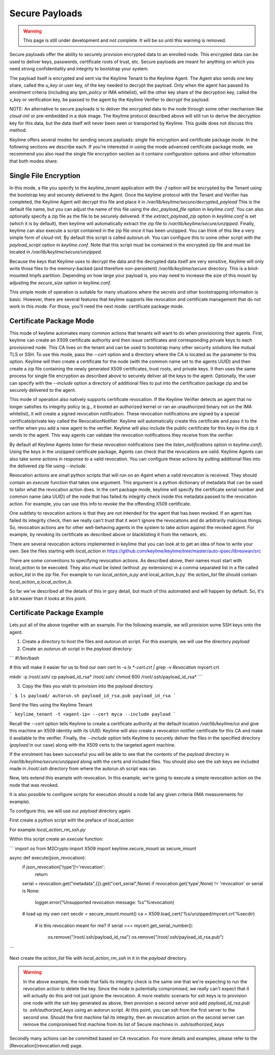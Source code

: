 Secure Payloads
================

.. warning::
    This page is still under development and not complete. It will be so until
    this warning is removed.

Secure payloads offer the ability to securely provision encrypted data to an enrolled node.  This encrypted data can be used to deliver keys, passwords, certificate roots of trust, etc.  Secure payloads are meant for anything on which you need strong confidentiality and integrity to bootstrap your system.

The payload itself is encrypted and sent via the Keylime Tenant to the Keylime Agent.  The Agent also sends one key share, called the `u_key` or user key, of the key needed to decrypt the payload.  Only when the agent
has passed its enrolment criteria (including any `tpm_policy` or IMA whitelist),
will the other key share of the decryption key, called the `v_key` or verification key, be passed to the agent by the Keylime Verifier to decrypt the payload.

NOTE: An alternative to secure payloads is to deliver the encrypted data to the node through some other mechanism like `cloud-init` or pre-embedded in a disk image.  The Keylime protocol described above will still run to derive the decryption key for this data, but the data itself will never been seen or transported by Keylime.  This guide does not discuss this method.

Keylime offers several modes for sending secure payloads: single file encryption and certificate package mode. In the following sections we describe each.  If you're interested in using the mode advanced certificate package mode, we recommend you also read the single file encryption section as it contains configuration options and other information that both modes share.

Single File Encryption
----------------------

In this mode, a file you specify to the `keylime_tenant` application with the `-f` option will be encrypted by the Tenant using the bootstrap key and securely delivered to the Agent.  Once the keylime protocol with the Tenant and Verifier has completed, the Keylime Agent will decrypt this file and place it in `/var/lib/keylime/secure/decrypted_payload`  This is the default file name, but you can adjust the name of this file using the `dec_payload_file` option in `keylime.conf`.  You can also optionally specify a zip file as the file to be securely delivered.  If the `extract_payload_zip` option in `keylime.conf` is set (which it is by default), then keylime will automatically extract the zip file to `/var/lib/keylime/secure/unzipped`.  Finally, keylime can also execute a script contained in the zip file once it has been unzipped.  You can think of this like a very simple form of `cloud-init`.  By default this script is called `autorun.sh`.  You can configure this to some other script with the `payload_script` option in `keylime.conf`.  Note that this script must be contained in the encrypted zip file and must be located in `/var/lib/keylime/secure/unzipped`. 

Because the keys that Keylime uses to decrypt the data and the decrypted data itself are very sensitive, Keylime will only write those files to the memory-backed (and therefore non-persistent) `/var/lib/keylime/secure` directory.  This is a bind-mounted tmpfs partition.  Depending on how large your payload is, you may need to increase the size of this mount by adjusting the `secure_size` option in `keylime.conf`.

This simple mode of operation is suitable for many situations where the secrets and other bootstrapping information is basic.  However, there are several features that keylime supports like revocation and certificate management that do not work in this mode.  For those, you'll need the next mode: certificate package mode.


Certificate Package Mode
------------------------

This mode of keylime automates many common actions that tenants will want to do when provisioning their agents.  First, keylime can create an X509 certificate authority and then issue certificates and corresponding private keys to each provisioned node.  This CA lives on the tenant and can be used to bootstrap many other security solutions like mutual TLS or  SSH.  To use this mode, pass the `--cert` option and a directory where the CA is located as the parameter to this option.  Keylime will then create a certificate for the node (with the common name set to the agents UUID) and then create a zip file containing the newly generated X509 certificates, trust roots, and private keys.  It then uses the same process for single file encryption as described above to securely deliver all the keys to the agent.  Optionally, the user can specify with the `--include` option a directory of additional files to put into the certification package zip and be securely delivered to the agent.

This mode of operation also natively supports certificate revocation.  If the Keylime Verifier detects an agent that no longer satisfies its integrity policy (e.g., it booted an authorized kernel or ran an unauthorized binary not on the IMA whitelist), it will create a signed revocation notification.  These revocation notifications are signed by a special certificate/private key called the RevocationNotifier.  Keylime will automatically create this certificate and pass it to the verifier when you add a new agent to the verifier.  Keylime will also include the public certificate for this key in the zip it sends to the agent.  This way agents can validate the revocation notifications they receive from the verifier.

By default all Keylime Agents listen for these revocation notifications (see the `listen_notifications` option in `keylime.conf`).  Using the keys in the unzipped certificate package, Agents can check that the revocations are valid.  Keylime Agents can also take some actions in response to a valid revocation.  You can configure these actions by putting additional files into the delivered zip file using `--include`.

Revocation actions are small python scripts that will run on an Agent when a valid revocation is received.  They should contain an `execute` function that takes one argument.  This argument is a python dictionary of metadata that can be used to tailor what the revocation action does.  In the cert package mode, keylime will specify the certificate serial number and common name (aka UUID) of the node that has failed its integrity check inside this metadata passed to the revocation action.  For example, you can use this info to revoke the the offending X509 certificate.

One subtlety to revocation actions is that they are not intended for the agent that has been revoked.  If an agent has failed its integrity check, then we really can't trust that it won't ignore the revocations and do arbitrarily malicious things.  So, revocation actions are for other well-behaving agents in the system to take action against the revoked agent.  For example, by revoking its certificate as described above or blacklisting it from the network, etc.

There are several revocation actions implemented in keylime that you can look at to get an idea of how to write your own.  See the files starting with `local_action` in https://github.com/keylime/keylime/tree/master/auto-ipsec/libreswan/src 

There are some conventions to specifying revocation actions.  As described above, their names must start with `local_action` to be executed.  They also must be listed (without `.py` extensions) in a comma separated list in a file called `action_list` in the zip file.  For example to run `local_action_a.py` and local_action_b.py` the `action_list` file should contain `local_action_a,local_action_b`.

So far we've described all the details of this in gory detail, but much of this automated and will happen by default.  So, it's a bit easier than it looks at this point.

Certificate Package Example
---------------------------

Lets put all of the above together with an example.  For the following example, we will provision some SSH keys onto the agent.

1. Create a directory to host the files and `autorun.sh` script. For this example, we will use the directory `payload`
2. Create an `autorun.sh` script in the `payload` directory:

```
#!/bin/bash

# this will make it easier for us to find our own cert
ln -s `ls *-cert.crt | grep -v Revocation` mycert.crt

mkdir -p /root/.ssh/
cp payload_id_rsa* /root/.ssh/
chmod 600 /root/.ssh/payload_id_rsa*
```

3. Copy the files you wish to provision into the `payload` directory.

```
$ ls payload/
autorun.sh
payload_id_rsa.pub
payload_id_rsa
```

Send the files using the Keylime Tenant

```
keylime_tenant -t <agent-ip> --cert myca --include payload
```

Recall the `--cert` option tells Keylime to create a certificate authority at the default location `/var/lib/keylime/ca` and give this machine an X509 identity with its UUID. Keylime will also create a revocation notifier certificate for this CA and make it available to the verifier. Finally, the `--include` option tells Keylime to securely deliver the files in the specified directory (`payload` in our case) along with the X509 certs to the targeted agent machine.

If the enrolment has been successful you will be able to see that the contents of the `payload` directory in `/var/lib/keylime/secure/unzipped`
along with the certs and included files. You should also see the ssh keys we included made in `/root/.ssh` directory from where
the autorun.sh script was ran.

Now, lets extend this example with revocation.  In this example, we're going to execute a simple revocation action on the node that was revoked.  

It is also possible to configure scripts for execution should a node fail any given criteria (IMA measurements for example).

To configure this, we will use our `payload` directory again.

First create a python script with the preface of `local_action`

For example `local_action_rm_ssh.py`

Within this script create an `execute` function:

```
import os
from M2Crypto import X509
import keylime.secure_mount as secure_mount

async def execute(json_revocation):
    if json_revocation['type']!='revocation':
        return
        
    serial = revocation.get("metadata",{}).get("cert_serial",None)
    if revocation.get('type',None) != 'revocation' or serial is None:
        logger.error("Unsupported revocation message: %s"%revocation)
    
    # load up my own cert
    secdir = secure_mount.mount()
    ca = X509.load_cert('%s/unzipped/mycert.crt'%secdir)

	# is this revocation meant for me?
	if serial === mycert.get_serial_number():
		os.remove("/root/.ssh/payload_id_rsa")
		os.remove("/root/.ssh/payload_id_rsa.pub")
```

Next create the `action_list` file with `local_action_rm_ssh` in it in the `payload` directory.

.. warning::
    In the above example, the node that fails its integrity check is the same one
    that we're expecting to run the revocation action to delete the key. Since
    the node is potentially compromised, we really can't expect that it will
    actually do this and not just ignore the revocation. A more realistic
    scenario for ssh keys is to provision one node with the ssh key generated
    as above, then provision a second server and add `payload_id_rsa.pub` to `.ssh/authorized_keys`
    using an autorun script. At this point, you can ssh from the first server to
    the second one. Should the first machine fail its integrity, then an
    revocation action  on the second server can remove the compromised first
    machine from its list of Secure machines in `.ssh/authorized_keys`

Secondly many actions can be committed based on CA revocation. For more details and examples, please refer to the
[Revocation](revocation.md) page.
